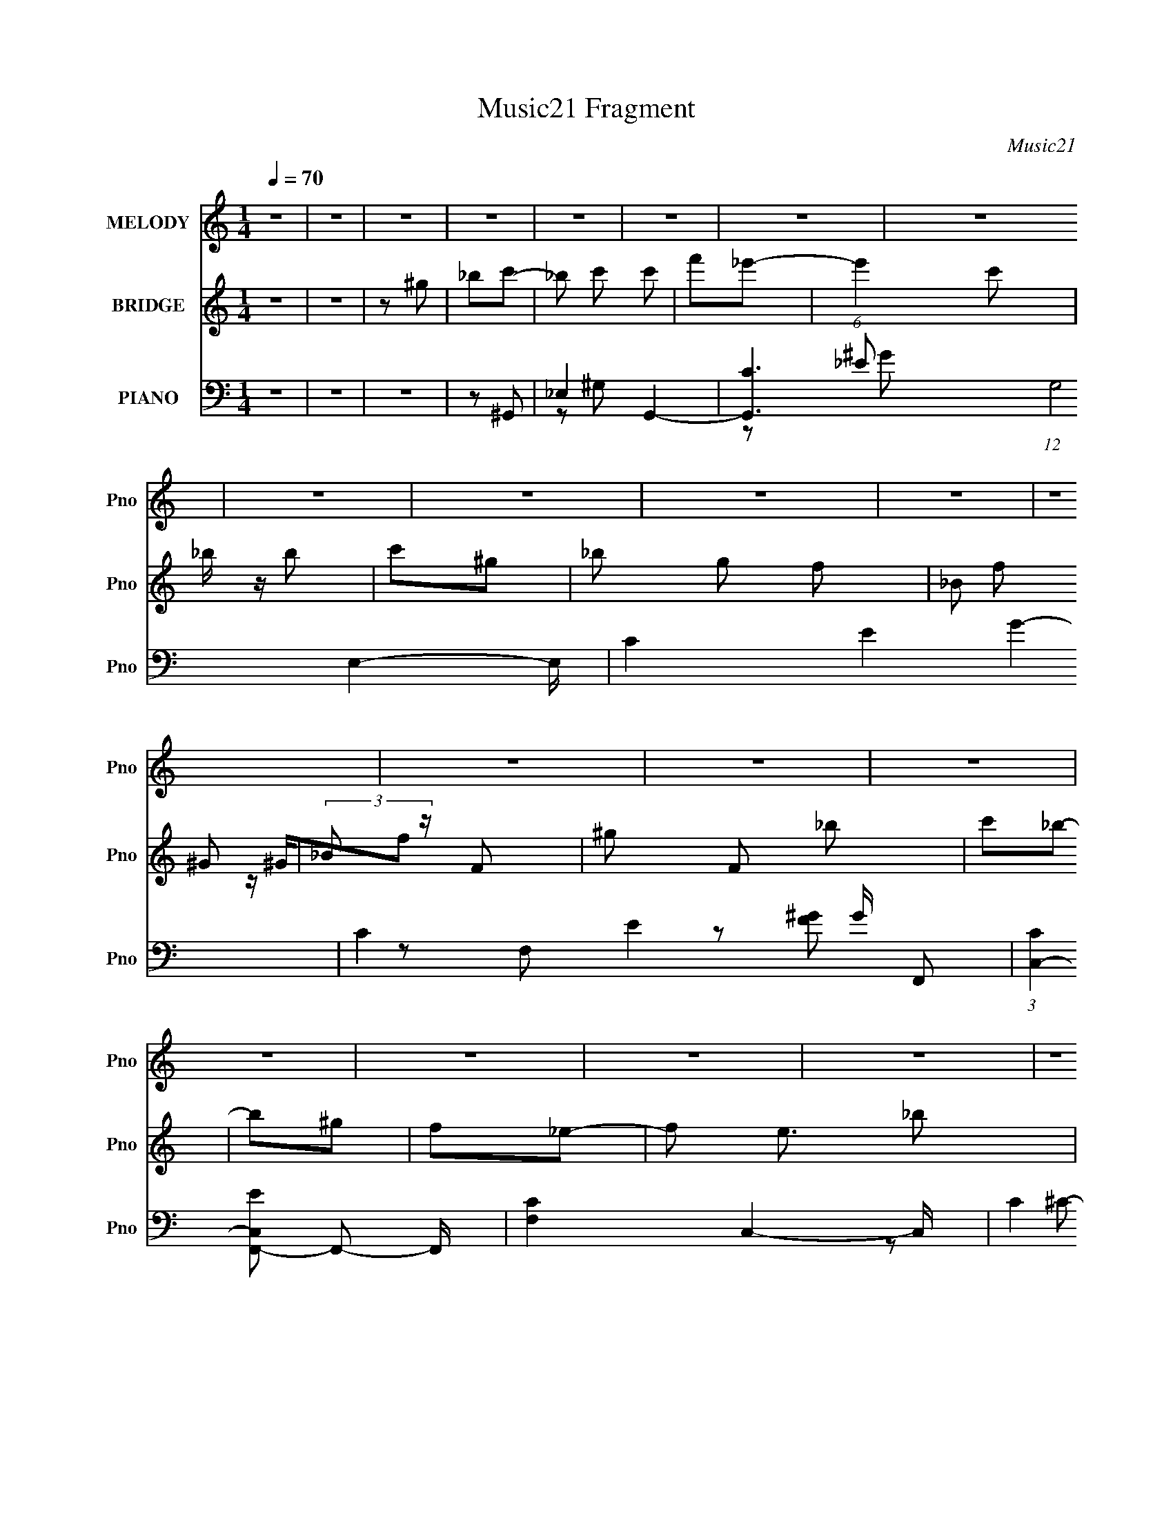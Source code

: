 X:1
T:Music21 Fragment
C:Music21
%%score 1 ( 2 3 ) ( 4 5 6 7 )
L:1/16
Q:1/4=70
M:1/4
I:linebreak $
K:none
V:1 treble nm="MELODY" snm="Pno"
V:2 treble nm="BRIDGE" snm="Pno"
L:1/8
V:3 treble 
L:1/4
V:4 bass nm="PIANO" snm="Pno"
L:1/8
V:5 bass 
V:6 bass 
L:1/8
V:7 bass 
V:1
 z4 | z4 | z4 | z4 | z4 | z4 | z4 | z4 | z4 | z4 | z4 | z4 | z4 | z4 | z4 | z4 | z4 | z4 | z4 | %19
 z4 | z4 | z4 | z4 | z4 | z4 | z4 | z4 | z4 | z4 | z4 | z4 | z4 | z4 | z4 | z4 | z2 C2 | _EE2 z | %37
 F2_E2- | E3 z | z2 _B,2 | C3 z | _B,2^G,2- | G,4 | z2 ^G,2 | _B,2C2 | ^G2=G2- | F4 G | GF_E2- | %48
 E4- | E3 z | z4 | z2 F2 | ^G4 | _B2^G2- | G2 z2 | z2 _E2 | F4 | _E2C2- | C3 z | z2 _B, z | %60
 C z _E z | C2C2 | _B,4 | ^G,2_B,2- | B,4- | B,4- | B, z3 | z2 C2 | _E3 z | F2_E2- | E3 z | %71
 z2 _B,2 | C3 z | _B,2^G,2- | G,4 | z2 ^G,2 | _B,2C2 | ^G2=G2- | F4 G | C2_E2- | E4- | E4 | z4 | %83
 z2 F2 | ^G4 | _B2^G2- | G2 z2 | z2 _E2 | F4 | _E2C2- | C3 z | z2 _B, z | C z _E z | F z C2 | %94
 _B,3 z | C2^G,2- | G,4- | G,4 | z2 _B2 | c_B^G2- | G3 z | _B z c z | G2F z | C2_E2- | E4 | z4 | %106
 z2 ^G2 | G2F2- | F z F2 | _E2F2 | C2_E2- | C2 E _B,2- | B,4- | B, z3 | z2 C2 | _B,2^G,2- | G, z3 | %117
 _B, z C z | ^G z =G2 | _E2F2- | F4- | F2 z2 | z2 _B2 | ^G z _B2- | B z _B z | ^G z C2 | C z G z | %127
 F2_E2- | E4- | E z3 | z2 _B2 | c_B^G2- | G3 z | _B z c z | G2F2 | _E2F2- | F3 z | z4 | z2 F2 | %139
 ^G2_B2 | z2 _B z | c z _B z | G z C2 | F2_E2- | E2 z2 | z4 | z2 ^G, z | _B, z C2- | C3 z | %149
 _E z E2 | ^G z =G z | _E z F2- | F4- | F z3 | z2 F z | ^G z _B z | _B z3 | G z F2- | F z _E z | %159
 F2^G2- | G4- | G4 | z4 | z4 | z4 | z4 | z4 | z4 | z4 | z4 | z4 | z4 | z4 | z4 | z4 | z4 | z4 | %177
 z4 | z4 | z4 | z4 | z4 | z4 | z4 | z4 | z4 | z4 | z4 | z4 | z4 | z4 | z4 | z4 | z4 | z4 | z2 C2 | %196
 _E3 z | F2_E2- | E3 z | z2 _B,2 | C3 z | _B,2^G,2- | G,4 | z2 ^G,2 | _B,2C2 | ^G2=G2- | F4 G | %207
 C2_E2- | E4- | E4 | z4 | z2 F2 | ^G4 | _B2^G2- | G2 z2 | z2 _E2 | F4 | _E2C2- | C3 z | z2 _B, z | %220
 C z _E z | F z C2 | _B,3 z | C2^G,2- | G,4- | G,4 | z2 _B2 | c_B^G2- | G3 z | _B z c z | G2F z | %231
 C2_E2- | E4 | z4 | z2 ^G2 | G2F2- | F z F2 | _E2F2 | C2_E2- | C2 E _B,2- | B,4- | B, z3 | z2 C2 | %243
 _B,2^G,2- | G, z3 | _B, z C z | ^G z =G2 | _E2F2- | F4- | F2 z2 | z2 _B2 | ^G z _B2- | B z _B z | %253
 ^G z C2 | C z G z | F2_E2- | E4- | E z3 | z2 _B2 | c_B^G2- | G3 z | _B z c z | G2F2 | _E2F2- | %264
 F3 z | z4 | z2 F2 | ^G2_B2 | z2 _B z | c z _B z | G z C2 | F2_E2- | E2 z2 | z4 | z2 ^G, z | %275
 _B, z C2- | C3 z | _E z E2 | ^G z =G z | _E z F2- | F4- | F z3 | z2 F z | ^G z _B z | _B z3 | %285
 G z F2- | F z _E z | F2^G2- | G4- | G4 | z2 _B2 | c_B^G2- | G3 z | _B z c z | G2F z | C2_E2- | %296
 E4 | z4 | z2 ^G2 | G2F2- | F z F2 | _E2F2 | C2_E2- | C2 E _B,2- | B,4- | B, z3 | z2 C2 | %307
 _B,2^G,2- | G, z3 | _B, z C z | ^G z =G2 | _E2F2- | F4- | F2 z2 | z2 _B2 | ^G z _B2- | B z _B z | %317
 ^G z C2 | C z G z | F2_E2- | E4- | E z3 | z2 _B2 | c_B^G2- | G3 z | _B z c z | G2F2 | _E2F2- | %328
 F3 z | z4 | z2 F2 | ^G2_B2 | z2 _B z | c z _B z | G z C2 | F2_E2- | E2 z2 | z4 | z2 ^G, z | %339
 _B, z C2- | C3 z | _E z E2 | ^G z =G z | _E z F2- | F4- | F z3 | z2 F z | ^G z _B z | _B z3 | %349
 G z F2- | F z _E z | F2^G2- | G4- | G4 | z2 F2 | ^G2_B2 | _B2 z2 | G2F2- | F2 z _E- | E2F2- | %360
 F4- | F z (3:2:1F2 ^G- | G4- | G4- | G4- | (3:2:2G/ z z3 |] %366
V:2
 z2 | z2 | z ^g | _bc'- | _b c' c' | f'_e'- | (6:5:1e'2 c' | _b/ z/ b | c'^g- | _b g f- | _B f ^G | %11
 (3:2:2_B z/ F- | ^g F _b | c'_b- | b^g | f_e- | f e3/2 _b | c'_e'- | G e' ^G | _Bc | _Bc | _ef- | %22
 f z | z _e- | ec | _Bc- | c3/2 z/ | z F | ^G_B | c_B- | B z | ^G_e- | e2- | F (6:5:1e2 G- | G2- | %35
 G/ z3/2 | z2 | z2 | z2 | z2 | z2 | z2 | z2 | z2 | z2 | z2 | z2 | z2 | z2 | (3:2:2_e z/ _b- | %50
 b3/2 _e | _B3/2 z/ | z2 | z2 | z2 | z2 | z2 | z2 | z2 | z2 | z2 | z2 | z2 | z _B, | _E^G | c_B- | %66
 (3:2:2B/ z/4 [c_B]/^G | F^G- | G2 | z2 | z2 | z2 | z2 | z2 | z2 | z2 | z2 | z2 | z2 | z2 | ^G=G | %81
 F (3:2:2z/ [G^G] | (3:2:2E/4 z/ (3_e z/4 ^G | G/_E/F- | F3/2 z/ | z2 | z2 | z2 | z2 | z2 | z2 | %91
 z2 | z2 | z2 | z2 | z2 | C/ z/ C | (3^GFC | [^C_E]/ z/ (3:2:2F z/ | z/ _B/^G- | G3/2 z/ | z2 | %102
 z2 | z2 | _B/ z/ G- | G/F/G- | G z | z2 | z2 | z2 | z2 | z2 | z2 | z2 | z2 | z2 | z2 | z2 | z2 | %119
 z2 | z/ ^G,/G,/ z/ | [F_E]/ z/ F- | F z | z2 | z2 | z2 | z2 | z2 | F/ z/ G/ z/ | %129
 (3:2:2[G^G] _B2- | (3:2:2B z2 | z2 | z2 | z2 | z2 | z2 | z/ G/^G | GF- | F3/2 z/ | z2 | z2 | z2 | %142
 z2 | z2 | _B^G/ z/ | ^c/(3:2:2=c z | e z | z2 | z2 | z2 | z2 | z2 | z2 | z2 | z2 | z2 | z2 | z2 | %158
 z2 | z2 | z2 | ^C z | (3:2:2C2 z | F/G/^G- | G/ (3:2:1G/ ^G3/2 | G/^G z/ | F z | (3:2:2[F^G] =G2 | %168
 ^G/=G z/ | (3:2:2[_EF] C2- | (12:7:2C2 _B, (3:2:1z | [_B,^C]/ z/ C- | C^C/_E/ | z/ ^C/F- | F z | %175
 F/^G/=G | ^G_B/ z/ | c/ z/ _B- | B z | z f | ^g_b | _b/ z/ f- | f/ z3/2 | z _B | c_e | _Bc- | %186
 c z | z _B | ^GF | c_B- | B z | c^c- | c z | _e2- | e2- | e/ z3/2 | z2 | z2 | z2 | z2 | z2 | z2 | %202
 z2 | z2 | z2 | z2 | z2 | z2 | ^G=G | F (3:2:2z/ [G^G] | (3:2:2E/4 z/ (3_e z/4 ^G | G/_E/F- | %212
 F3/2 z/ | z2 | z2 | z2 | z2 | z2 | z2 | z2 | z2 | z2 | z2 | z2 | C/ z/ C | (3^GFC | %226
 [^C_E]/ z/ (3:2:2F z/ | z/ _B/^G- | G3/2 z/ | z2 | z2 | z2 | _B/ z/ G- | G/F/G- | G z | z2 | z2 | %237
 z2 | z2 | z2 | z2 | z2 | z2 | z2 | z2 | z2 | z2 | z2 | z/ ^G,/G,/ z/ | [F_E]/ z/ F- | F z | z2 | %252
 z2 | z2 | z2 | z2 | F/ z/ G/ z/ | (3:2:2[G^G] _B2- | (3:2:2B z2 | z2 | z2 | z2 | z2 | z2 | %264
 z/ G/^G | GF- | F3/2 z/ | z2 | z2 | z2 | z2 | z2 | _B^G/ z/ | ^c/(3:2:2=c z | e z | z2 | z2 | z2 | %278
 z2 | z2 | ^G/ z/ G | GF- | F/ z3/2 | z2 | z2 | z2 | z2 | z2 | z2 | z2 | z2 | z2 | z2 | z2 | z2 | %295
 z2 | _B/ z/ G- | G/F/G- | G z | z2 | z2 | z2 | z2 | z2 | z2 | z2 | z2 | z2 | z2 | z2 | z2 | z2 | %312
 z/ ^G,/G,/ z/ | [F_E]/ z/ F- | F z | z2 | z2 | z2 | z2 | z2 | F/ z/ G/ z/ | (3:2:2[G^G] _B2- | %322
 (3:2:2B z2 | z2 | z2 | z2 | z2 | z2 | z/ G/^G | GF- | F3/2 z/ | z2 | z2 | z2 | z2 | z2 | %336
 _B^G/ z/ | ^c/(3:2:2=c z | e z | z2 | z2 | z2 | z2 | z2 | z2 | z2 | z2 | z2 | z2 | z2 | z2 | z2 | %352
 C2 | ^C=C- | C2 | z2 | z2 | z2 | z2 | z2 | z F | G z | c/ (3:2:2G z/ c/ z/ | (3:2:2_B B2- | %364
 (3B z _B- | (6:5:2B _E2- | E2- ^G/- | (3:2:1E/4 [GG]/ (3:2:2G3/4 z | G2- | G2- | G3/2 z/ |] %371
V:3
 x | x | x | x | x3/2 | x | x4/3 | x | x | x3/2 | x3/2 | z/4 ^G/4f/ | x3/2 | x | x | x | x7/4 | x | %18
 x3/2 | x | x | x | x | x | x | x | x | x | x | x | x | x | x | x11/6 | x | x | x | x | x | x | x | %41
 x | x | x | x | x | x | x | x | z/4 (3:2:2f/ z/ | x5/4 | x | x | x | x | x | x | x | x | x | x | %61
 x | x | x | x | z3/4 _B/4 | x | x | x | x | x | x | x | x | x | x | x | x | x | x | x | %81
 (3:2:2z/ _E- | x | x | x | x | x | x | x | x | x | x | x | x | x | x | x | x | (3:2:2z [G^G]/ | %99
 x | x | x | x | x | x | x | x | x | x | x | x | x | x | x | x | x | x | x | x | x | x | x | x | %123
 x | x | x | x | x | x | x | x | x | x | x | x | x | x | x | x | x | x | x | x | x | x | z/ _e/- | %146
 x | x | x | x | x | x | x | x | x | x | x | x | x | x | x | (3:2:2z/ C- | x | x | x7/6 | %165
 (3:2:2z G/ | x | x | x | x | x5/4 | x | x | x | x | x | x | z/ _e/4 z/4 | x | x | x | c'/ z/ | x | %183
 x | x | x | x | x | x | x | x | x | x | x | x | x | x | x | x | x | x | x | x | x | x | x | x | %207
 x | x | (3:2:2z/ _E- | x | x | x | x | x | x | x | x | x | x | x | x | x | x | x | x | %226
 (3:2:2z [G^G]/ | x | x | x | x | x | x | x | x | x | x | x | x | x | x | x | x | x | x | x | x | %247
 x | x | x | x | x | x | x | x | x | x | x | x | x | x | x | x | x | x | x | x | x | x | x | x | %271
 x | x | z/ _e/- | x | x | x | x | x | x | x | x | x | x | x | x | x | x | x | x | x | x | x | x | %294
 x | x | x | x | x | x | x | x | x | x | x | x | x | x | x | x | x | x | x | x | x | x | x | x | %318
 x | x | x | x | x | x | x | x | x | x | x | x | x | x | x | x | x | x | x | z/ _e/- | x | x | x | %341
 x | x | x | x | x | x | x | x | x | x | x | x | x | x | x | x | x | x | x | x | (3:2:2z/ ^G- | %362
 x5/4 | (3:2:2^G/ z | x | x13/12 | x5/4 | z/ ^G/- | x | x | x |] %371
V:4
 z2 | z2 | z2 | z ^G,,- | _E,2- G,,2- | [G,,C-]3 (12:7:1G,4 E,2- E,/ | C2- E2- G2- | %7
 C2- E2- G/ F,,- | (3:2:1[CC,-]2 [C,-EF,,-]2/3 F,,23/6- F,,/ | [F,C-]2 C,2- C,/ | C2 [FG]2 | %11
 z ^C,,- | ^C,2- C,,2- | F (3:2:1C, C,,/ C2- [F^G]- | C2- [FG]2- | C [FG] _E,,- | [E,,_B,,-]6 | %17
 [B,,G,-]4 (12:11:1E,4 | G,2- [B,E]2- | (3:2:1G, [B,E]/ (3:2:2z/ ^C,,- (3:2:1C,,/- | %20
 [C,,^G,,]4- C,, | [G,,F,]3 C,2- C,/ | [G,C]2- F,- | [G,C] F, C,,- | (12:7:1[C,,G,,-]4 | %25
 G, G,,/ C, F,,- | [F,,C,]3/2 x/ | F, [G,C] _B,,- | [B,,-_B,]4 B,,3/2 | [C-_B,]4 C | F2- _B,- | %31
 F B, _E,,- | [E,,_B,,]4- E,, | [B,,G,-]3 E,7/2 | G,2- [B,E]2- | (3:2:1G, [B,E] ^G,,- | %36
 [G,,_E,]4- G,, | [E,C]3 G,2 | ^G, E G2- C- | G C3/2 F,,- | [F,,C,]4- F,, | (6:5:2[C,^G,]4 F,2 | %42
 F,/ C3/2 F2- ^G,- | C F G,3/2 ^C,,- | [C,,^G,,]4- C,, | [G,,F,]3 C,3/2 | [G,^C,] [^C,C]/ C5/2 | %47
 ^G, F, _E,,- | [E,,_B,,]4- E,,3/2 | [B,,G,]7/2 E,3/2 | [B,_E,] (3:2:1[_E,E]/ E8/3 | _B, G, ^C,,- | %52
 (24:17:1[C,,^G,,-]8 | [G,,F,-]7/2 (6:5:1C,2 | (3:2:1[F,^C,]2 [G,C] | F, [G,C] C,,- | [C,,G,,]2 | %57
 G, C, F,,- | [F,,C,] (3:2:2C,/ z | F, [G,C] _B,,- | [B,,F,]4- B,, | [F,^C-]3 (6:5:1B,2 | %62
 _B, (3:2:1C2 F2- _B- | [F^C] (3:2:1[^CB]/ B2/3 | [E,,_B,,-]6 | [B,,G,]4 E,3/2 | %66
 [B,_E,-]3/2 [_E,-E]/ E5/2 | _B, (3:2:1E, G, ^G,,- | [G,,_E,]4- G,,3/2 | (6:5:1[E,C]4 G,3/2 | %70
 ^G, E G2- C- | _E G C2- F,,- | (6:5:1[CC,-]2 [C,F,,]/3- F,,11/3- F,, | [C,C]3 F,3/2 | F, F G2- C | %75
 [GF]^C,,- | [C,,^G,,]4- C,, | [G,,^C,]3 F, | [G,^C,]3/2 C3 | ^G, F, _E,,- | (24:17:1[E,,_B,,-]8 | %81
 [B,,G,]7/2 E,3/2 | [B,_E,] [EG,]3 | _B,^C,,- | [C,,-^C,]4 G,,4- C,,3/2 G,, | %85
 (24:19:1[F,^C,]4 G,/ | ^C, G,/ C2- ^G,- | F, C G, C,,- | (12:7:1[C,,G,,-]4 | G, G,,/ C, F,,- | %90
 [F,,C,]3/2 z/ | F, [G,C] _B,,- | [B,,F,]2 | ^C_E,,- | _E,2 E,,3/2 | G,/ [B,E] ^G,,- | [G,,_E,-]3 | %97
 (3:2:1[E,_E^G] [_E^GG,]/3 [G,^C,,^C,]2/3[^C,,^C,]/3 | z [_E,,_E,] | [EGB] ^G,,- | %100
 [G,,^G,^G-]3 (24:17:1E,4 | [G_E]3/2 [G,_E,-] | [E,^G,^G-]>[^G-G,,] (6:5:1G,,7/5 | [G_E]C,,- | %104
 [G,,C,_E-]3 C,,2- C,,/ | [EC] [C,C,,-] | (6:5:1[C,,C,_E]2[_EG,,]/3 G,,7/6 | %107
 [GC]/ (3:2:2C/4 z/ ^C,,- | [C,,^C,^G,-]3 G,,3 | (3:2:1[G,F,]/ (3:2:1[F,C,]3/2 [C,^G,,-]/ ^G,,/6- | %110
 [G,,^C,^C-]>[^C-C,,] (6:5:1C,,7/5 | [C^G,]_E,,- | (24:17:1[B,,_E,_B,]4 E,,2- E,,/ | %113
 [E,G,] [E_E,,-] | (6:5:1[E,,_E,G]2[GB,,]/3 B,,5/3 | [B_E] ^C,,- | %116
 (24:17:1[G,,^C,^G,]4 C,,2- C,,/ | [C,F,] [C^C,,-]3/2 | (6:5:1[C,,^C,^C-]2[^C-G,,]/3 G,,7/6 | %119
 [C^G,] F,,- | [C,F,F-]3 F,,2- F,,/ | (12:7:1[F^G,C,-]4 | [C,F,]3/2 (6:5:1[F,,F,]2 | [F^G,] _B,,- | %124
 [F,_B,F-]3 B,,2- B,,/ | (3:2:1[F^C]/ [^CB,]5/3 | (6:5:1[B,,_B,F]2[FF,]/3 F,7/6 | [B^C] _E,,- | %128
 [B,,_E,_B,_E]3 E,,2- E,,/ | [E,G,] (3:2:2G,/ z/4 _B,,/- | [B,,_E,_B,]>[_B,B,E] (6:5:1E,,2 | %131
 [EG,] ^G,,- | [E,^G,_E]3 G,,2- G,,/ | [G,C] [CG-] G- G/ | [E^G,]/ [^G,G,,]/ [G,,^G-]3/2 E,3/2 | %135
 [G_E]/ (3:2:2_E/4 z/ F,,- | [F,,F,F,]3 C,3 | [GF] F/C,/- | [C,F,]3/2 (6:5:1[F,,F,]2 | %139
 [GF]/ F/_B,,- | [F,_B,F-]3 B,,2- B,,/ | (3:2:1[F^C]/ [^CB,]5/3 | %142
 [FB_B,]/ [_B,B,,]/ [B,,_B-] F,3/2 | [BF] (3:2:1[C_E,,-]/4 _E,,5/6- | [B,,_E,_E-]3 E,,2- E,,/ | %145
 [E_B,] (3:2:1[_B,E,]/ [E,_B,,-]7/6 | [B,,_E,_E-]>[_E-E,,] (6:5:1E,,7/5 | [E_B,] C,,- | %148
 [G,,C,_E-]3 C,,2- C,,/ | [EC] (3:2:2C/ z/4 G,,/- | [G,,C,_E-]2 (6:5:1C,,2 | %151
 [EC] (6:5:1[C,F,,-]F,,/6- | [F,,F,^G-]3 C,3 | (12:7:1[GF-]4 | %154
 [FF,]/ [F,F,,]/ [F,,F-^G-]3/2 (24:13:1C,4 | (3:2:1[FGC]/ (3:2:1[CF,]/ F,/6 x/6 _B,,- | %156
 [B,,^C_B-]>[_B-B,] B,/ | [BF] (3:2:1[C_E,,-]/4_E,,5/6- | E,,2- [_B,,_E,G,_B,_E]- | %159
 E,, [B,,E,G,B,E] z | z2 | z2 | z2 | z ^C,,- | ^G,,2- C,,2- | [G,,F,-]3 C,,3 (6:5:1C,2 | %166
 F, C2- ^G,- | F, C G, C,,- | [C,,G,,]4- C,,/ | (3:2:1[G,,G,]4 C,3/2 | C, C3/2 E2- G,- | %171
 C E (3:2:1G,/ _B,,- | [B,,F,]4- B,, | [F,^C]3 B,3/2 | _B, F B2- ^C- | F B C _E,,- | %176
 (24:17:1[E,,_B,,-]8 | [B,,G,]7/2 E,3/2 | [B,_E,]/ [_E,E]/ [E_B,]5/2 | G,^C,,- | %180
 [C,,^C,^C-]3 G,,3 | (12:7:1[C^G,-]4 C,3/2 | [G,^C,]/ [^C,C,,]/ [C,,^C-]3/2 G,,3/2 | [C^G,]C,,- | %184
 [C,,C,_E-]2 G,,2 | [EC]/ [CC,]/ (6:5:1[C,F,,-]2/5F,,2/3- | (6:5:1[F,,F,^G-]2[^G-C,]/3 C,7/6 | %187
 [GF]_B,,- | [F,_B,B,-]3 B,,2- B,,/ | [B,^C]3/2 [^CB]/ (12:7:1B22/7 | %190
 [F_B,]/ (3:2:1[_B,B,,]/4 [B,,F]5/6 [FF,]/ (6:5:1F,2/5 | [BC,C]^C,,- | ^C,3/2 (6:5:2C,,2 z/ | %193
 [_E,,_E,G,_B,]2- | [E,,E,G,B,]2- | [E,,E,G,B,]^G,,- | _E,2- G,,2- | (6:5:1[E,C]4 G,,7/2 G,3/2 | %198
 ^G, E G2- C- | _E G C2- F,,- | (6:5:1[CC,-]2 [C,F,,]/3- F,,11/3- F,, | [C,C]3 F,3/2 | F, F G2- C | %203
 [GF]^C,,- | [C,,^G,,]4- C,, | [G,,^C,]3 F, | [G,^C,]3/2 C3 | ^G, F, _E,,- | (24:17:1[E,,_B,,-]8 | %209
 [B,,G,]7/2 E,3/2 | [B,_E,] [EG,]3 | _B,^C,,- | [C,,-^C,]4 G,,4- C,,3/2 G,, | %213
 (24:19:1[F,^C,]4 G,/ | ^C, G,/ C2- ^G,- | F, C G, C,,- | (12:7:1[C,,G,,-]4 | G, G,,/ C, F,,- | %218
 [F,,C,]3/2 z/ | F, [G,C] _B,,- | [B,,F,]2 | ^C_E,,- | _E,2 E,,3/2 | G,/ [B,E] ^G,,- | [G,,_E,-]3 | %225
 (3:2:1[E,_E^G] [_E^GG,]/3 [G,^C,,^C,]2/3[^C,,^C,]/3 | z [_E,,_E,] | [EGB] ^G,,- | %228
 [G,,^G,^G-]3 (24:17:1E,4 | [G_E]3/2 [G,_E,-] | [E,^G,^G-]>[^G-G,,] (6:5:1G,,7/5 | [G_E]C,,- | %232
 [G,,C,_E-]3 C,,2- C,,/ | [EC] [C,C,,-] | (6:5:1[C,,C,_E]2[_EG,,]/3 G,,7/6 | %235
 [GC]/ (3:2:2C/4 z/ ^C,,- | [C,,^C,^G,-]3 G,,3 | (3:2:1[G,F,]/ (3:2:1[F,C,]3/2 [C,^G,,-]/ ^G,,/6- | %238
 [G,,^C,^C-]>[^C-C,,] (6:5:1C,,7/5 | [C^G,]_E,,- | (24:17:1[B,,_E,_B,]4 E,,2- E,,/ | %241
 [E,G,] [E_E,,-] | (6:5:1[E,,_E,G]2[GB,,]/3 B,,5/3 | [B_E] ^C,,- | %244
 (24:17:1[G,,^C,^G,]4 C,,2- C,,/ | [C,F,] [C^C,,-]3/2 | (6:5:1[C,,^C,^C-]2[^C-G,,]/3 G,,7/6 | %247
 [C^G,] F,,- | [C,F,F-]3 F,,2- F,,/ | (12:7:1[F^G,C,-]4 | [C,F,]3/2 (6:5:1[F,,F,]2 | [F^G,] _B,,- | %252
 [F,_B,F-]3 B,,2- B,,/ | (3:2:1[F^C]/ [^CB,]5/3 | (6:5:1[B,,_B,F]2[FF,]/3 F,7/6 | [B^C] _E,,- | %256
 [B,,_E,_B,_E]3 E,,2- E,,/ | [E,G,] (3:2:2G,/ z/4 _B,,/- | [B,,_E,_B,]>[_B,B,E] (6:5:1E,,2 | %259
 [EG,] ^G,,- | [E,^G,_E]3 G,,2- G,,/ | [G,C] [CG-] G- G/ | [E^G,]/ [^G,G,,]/ [G,,^G-]3/2 E,3/2 | %263
 [G_E]/ (3:2:2_E/4 z/ F,,- | [F,,F,F,]3 C,3 | [GF] F/C,/- | [C,F,]3/2 (6:5:1[F,,F,]2 | %267
 [GF]/ F/_B,,- | [F,_B,F-]3 B,,2- B,,/ | (3:2:1[F^C]/ [^CB,]5/3 | %270
 [FB_B,]/ [_B,B,,]/ [B,,_B-] F,3/2 | [BF] (3:2:1[C_E,,-]/4 _E,,5/6- | [B,,_E,_E-]3 E,,2- E,,/ | %273
 [E_B,] (3:2:1[_B,E,]/ [E,_B,,-]7/6 | [B,,_E,_E-]>[_E-E,,] (6:5:1E,,7/5 | [E_B,] C,,- | %276
 [G,,C,_E-]3 C,,2- C,,/ | [EC] (3:2:2C/ z/4 G,,/- | [G,,C,_E-]2 (6:5:1C,,2 | %279
 [EC] (6:5:1[C,F,,-]F,,/6- | [F,,F,^G-]3 C,3 | (12:7:1[GF-]4 | %282
 [FF,]/ [F,F,,]/ [F,,F-^G-]3/2 (24:13:1C,4 | (3:2:1[FGC]/ (3:2:1[CF,]/ F,/6 x/6 _B,,- | %284
 [B,,^C_B-]>[_B-B,] B,/ | [BF] (3:2:1[C_E,,-]/4_E,,5/6- | E,,2- [_B,,_E,G,_B,_E]- | %287
 E,, [B,,E,G,B,E] [^G,,_E,^G,C_E^G]- | [G,,E,G,CEG]2- | [G,,E,G,CEG]2- | [G,,E,G,CEG]2- | %291
 [G,,E,G,CEG]/ z/ ^G,,- | [G,,_E,]4- G,, | [E,C]3 G,3/2 | ^G, E3/2 G2- C- | [G_E]3/2 C3/2 | %296
 [C,,G,,]4- C,, | [G,,G,-]3 C,3/2 | C, G,/ C/ E2- G,- | C E G, ^C,,- | [C,,^G,,]4- C,, | %301
 (6:5:1[G,,^CF-]4 C,3/2 | [F^C,] (3:2:1[^C,G]/ G19/6 | [CF]3/2 x/ | [E,,_B,,]4- E,, | %305
 [E,G,]3/2 [B,,-_E,]2 B,,/ | B, E2- G,- | E G, ^C,,- | [C,,^G,,]4- C,,3/2 | (6:5:1[G,,^C]4 C,3/2 | %310
 [FG^C,]3/2 z/ | [C^G] (3:2:2^G/ z | [F,,C,]4- F,,/ | (3:2:1[C,C]4 F,3/2 | F, F G2- C- | %315
 F G C _B,,- | [B,,F,]4- B,, | [F,^C]3 B,3/2 | _B,/ F B2- ^C- | [BF] [C_E,,-E,,-] | %320
 (3:2:1[E,,E,,_E,]/ [_E,B,,]2/3 [B,,_B,_E]7/3 | [E,G,] (3:2:2G,/ z/4 _B,,/- | %322
 [B,,_E,_B,]>[_B,B,E] (6:5:1E,,2 | [EG,] ^G,,- | [E,^G,_E]3 G,,2- G,,/ | [G,C] [CG-] G- G/ | %326
 [E^G,]/ [^G,G,,]/ [G,,^G-]3/2 E,3/2 | [G_E]/ (3:2:2_E/4 z/ F,,- | [F,,F,F,]3 C,3 | [GF] F/C,/- | %330
 [C,F,]3/2 (6:5:1[F,,F,]2 | [GF]/ F/_B,,- | [F,_B,F-]3 B,,2- B,,/ | (3:2:1[F^C]/ [^CB,]5/3 | %334
 [FB_B,]/ [_B,B,,]/ [B,,_B-] F,3/2 | [BF] (3:2:1[C_E,,-]/4 _E,,5/6- | [B,,_E,_E-]3 E,,2- E,,/ | %337
 [E_B,] (3:2:1[_B,E,]/ [E,_B,,-]7/6 | [B,,_E,_E-]>[_E-E,,] (6:5:1E,,7/5 | [E_B,] C,,- | %340
 [G,,C,_E-]3 C,,2- C,,/ | [EC] (3:2:2C/ z/4 G,,/- | [G,,C,_E-]2 (6:5:1C,,2 | %343
 [EC] (6:5:1[C,F,,-]F,,/6- | [F,,F,^G-]3 C,3 | (12:7:1[GF-]4 | %346
 [FF,]/ [F,F,,]/ [F,,F-^G-]3/2 (24:13:1C,4 | (3:2:1[FGC]/ (3:2:1[CF,]/ F,/6 x/6 _B,,- | %348
 [B,,^C_B-]>[_B-B,] B,/ | [BF] (3:2:1[C_E,,-]/4_E,,5/6- | E,,2- [_B,,_E,G,_B,_E]- | %351
 E,, [B,,E,G,B,E] ^G,,- | [G,,-^G,C-]2 G,,/ | (3:2:1[C^G-]/ [^G-G,]5/3 | G2- E2- [G,,G,C]2- | %355
 G [EF-_B,,-^c-_B-] [G,,G,C] | [FB,,cB]2 [B,B]2 | z _E,,- | E,,2- [EGB]2- E,2- | %359
 (6:5:1E,,2 [EGB]2- E,2- | [EGB]3/2 (3:2:1E,/4 z/ | (3z ^C z | %362
 (6:5:1[C,,F^C,-]2 [^C,-G]/3 (12:7:1G24/7 | C, _E,,- | %364
 (6:5:1[E_E,-]2 [_E,-G]/3 G19/6 B E,,2- E,,/ | E, B3/2 (3:2:2_E z/ | (3:2:2z2 [^G,,^G,_E,]- | %367
 [C_E^G]2- [G,,G,E,]2- | [CEG] [G,,G,E,]2- | (3:2:1^G2 [G,,G,E,]2- (3:2:1_e | %370
 (12:11:1[G,,G,E,^g-]8 | [g_e'-]15/2 (12:11:1c'8 | e'2- g'2- | (6:5:2[e'^g'-]4 g'4 | %374
 g'3/2 [c''e'']2- | (3:2:2[c''e''] z2 |] %376
V:5
 x4 | x4 | x4 | x4 | z2 ^G,2- x4 | z2 _E2- x35/3 | x12 | x11 | z2 F,2- x26/3 | z2 [F^G]2- x5 | x8 | %11
 x4 | z2 ^C2- x4 | x31/3 | x8 | x6 | z2 _E,2- x8 | z2 [_B,_E]2- x34/3 | x8 | x5 | z2 ^C,2- x6 | %21
 z2 [^G,^C]2- x7 | x6 | x6 | z2 C,2- x2/3 | x7 | z2 [^G,C]2- | x6 | z2 ^C2- x7 | z2 F2- x6 | x6 | %31
 x6 | z2 _E,2- x6 | z2 [_B,_E]2- x9 | x8 | x16/3 | z2 ^G,2- x6 | z2 _E2- x6 | x10 | x7 | %40
 z2 F,2- x6 | z2 C2- x6 | x10 | x9 | z2 ^C,2- x6 | z2 ^G,2- x5 | z2 F,2- x4 | x6 | z2 _E,2- x7 | %49
 z2 _B,2- x6 | z2 G,2- x4 | x6 | z2 ^C,2- x22/3 | z2 [^G,^C]2- x19/3 | z2 [^G,^C]2- x2/3 | x6 | %56
 z2 C,2- | x6 | z2 [^G,C]2- | x6 | z2 _B,2- x6 | z2 F2- x16/3 | x32/3 | z2 _E,,2- | z2 _E,2- x8 | %65
 z2 _B,2- x7 | z2 G,2- x5 | x22/3 | z2 ^G,2- x7 | z2 _E2- x17/3 | x10 | x10 | z2 F,2- x28/3 | %73
 z2 F2- x5 | x10 | z (3:2:2C2 z2 | z2 F,2- x6 | z2 ^G,2- x4 | z2 F,2- x5 | x6 | z2 _E,2- x22/3 | %81
 z2 _B,2- x6 | z3 _E, x4 | z G, z ^G,,- | z F,3- x17 | z2 ^G,2- x10/3 | x9 | x8 | z2 C,2- x2/3 | %89
 x7 | z2 [^G,C]2- | x6 | z2 _B,2 | x4 | z2 [_B,_E]2- x3 | x5 | z2 ^G,2- x2 | z2 [^CF^G]2 | %98
 z2 [_EG_B]2- | z3 _E,- | z C2^G,- x23/3 | z C2 z x | z C2^G, x7/3 | z C z G,,- | z G,2C,- x7 | %105
 z G, z G,,- | z [_EG]G2- x7/3 | z _E z ^G,,- | z (3:2:2F,2 z ^C,- x8 | z [^G,^C]3 | %110
 z F,2^C, x7/3 | z F, z _B,,- | z (3:2:2G,2 z _E,- x20/3 | z _B, z _B,,- | z [_EG_B]B2- x10/3 | %115
 z G z ^G,,- | z (3:2:2F,2 z ^C,- x20/3 | z (3:2:2^G,2 z ^G,,- x | z (3:2:2F,2 z ^C, x7/3 | %119
 z F, z C,- | z (3:2:2^G,2 z F, x7 | z C3 x2/3 | z (3:2:2^G,2 z2 x7/3 | z C z F,- | %124
 z (3:2:2^C2 z _B,- x7 | z [F_B]3 | z (3:2:2^C2 z _B, x7/3 | z F z _B,,- | z (3:2:2G,2 z _E,- x7 | %129
 z [_B,_E]3- | z (3:2:2G,2 z _E, x10/3 | z _B, z _E,- | z (3:2:2C2 z ^G,- x7 | z _E3- x3 | %134
 z C2^G, x4 | z C3 | z C2 z x8 | z C3 | z (3:2:2C4 z/ x7/3 | z C z F,- | z (3:2:2^C2 z _B,- x7 | %141
 z [F_B]3- | z (3:2:2^C2 z C- x3 | z ^C z _B,,- | z G,2_E,- x7 | z (3:2:2G,2 z2 x | z G,3 x7/3 | %147
 z (3:2:2G,2 z G,,- | z G,2C, x7 | z (3:2:2G,4 z/ | z G,2C,- x10/3 | z G, z C,- | %152
 z (3:2:2C2 z F, x8 | z C3 x2/3 | z (3:2:2C2 z F,- x16/3 | z [F^G] z _B,- | z F2^C- x | z ^C z2 | %158
 x6 | x6 | x4 | x4 | x4 | x4 | z2 ^C,2- x4 | z2 ^C2- x34/3 | x8 | x8 | z2 C,2- x5 | z2 C2- x13/3 | %170
 x11 | x20/3 | z2 _B,2- x6 | z2 F2- x5 | x10 | x8 | z2 _E,2- x22/3 | z2 _B,2- x6 | z3 _E, x3 | %179
 z _B, z ^G,,- | z F,2^C,- x8 | z F,3 x11/3 | z (3:2:2F,4 z/ x4 | z F, z G,,- | z G,2C,- x4 | %185
 z G, z C,- | z (3:2:2C4 z/ x7/3 | z C z F,- | z (3:2:2^C2 z2 x7 | z F3- x11/3 | %190
 z (3:2:2^C2 z2 x2/3 | z2 ^C2 | x7 | x4 | x4 | x4 | z2 ^G,2- x4 | z2 _E2- x38/3 | x10 | x10 | %200
 z2 F,2- x28/3 | z2 F2- x5 | x10 | z (3:2:2C2 z2 | z2 F,2- x6 | z2 ^G,2- x4 | z2 F,2- x5 | x6 | %208
 z2 _E,2- x22/3 | z2 _B,2- x6 | z3 _E, x4 | z G, z ^G,,- | z F,3- x17 | z2 ^G,2- x10/3 | x9 | x8 | %216
 z2 C,2- x2/3 | x7 | z2 [^G,C]2- | x6 | z2 _B,2 | x4 | z2 [_B,_E]2- x3 | x5 | z2 ^G,2- x2 | %225
 z2 [^CF^G]2 | z2 [_EG_B]2- | z3 _E,- | z C2^G,- x23/3 | z C2 z x | z C2^G, x7/3 | z C z G,,- | %232
 z G,2C,- x7 | z G, z G,,- | z [_EG]G2- x7/3 | z _E z ^G,,- | z (3:2:2F,2 z ^C,- x8 | z [^G,^C]3 | %238
 z F,2^C, x7/3 | z F, z _B,,- | z (3:2:2G,2 z _E,- x20/3 | z _B, z _B,,- | z [_EG_B]B2- x10/3 | %243
 z G z ^G,,- | z (3:2:2F,2 z ^C,- x20/3 | z (3:2:2^G,2 z ^G,,- x | z (3:2:2F,2 z ^C, x7/3 | %247
 z F, z C,- | z (3:2:2^G,2 z F, x7 | z C3 x2/3 | z (3:2:2^G,2 z2 x7/3 | z C z F,- | %252
 z (3:2:2^C2 z _B,- x7 | z [F_B]3 | z (3:2:2^C2 z _B, x7/3 | z F z _B,,- | z (3:2:2G,2 z _E,- x7 | %257
 z [_B,_E]3- | z (3:2:2G,2 z _E, x10/3 | z _B, z _E,- | z (3:2:2C2 z ^G,- x7 | z _E3- x3 | %262
 z C2^G, x4 | z C3 | z C2 z x8 | z C3 | z (3:2:2C4 z/ x7/3 | z C z F,- | z (3:2:2^C2 z _B,- x7 | %269
 z [F_B]3- | z (3:2:2^C2 z C- x3 | z ^C z _B,,- | z G,2_E,- x7 | z (3:2:2G,2 z2 x | z G,3 x7/3 | %275
 z (3:2:2G,2 z G,,- | z G,2C, x7 | z (3:2:2G,4 z/ | z G,2C,- x10/3 | z G, z C,- | %280
 z (3:2:2C2 z F, x8 | z C3 x2/3 | z (3:2:2C2 z F,- x16/3 | z [F^G] z _B,- | z F2^C- x | z ^C z2 | %286
 x6 | x6 | x4 | x4 | x4 | x4 | z2 ^G,2- x6 | z2 _E2- x5 | x11 | z2 C,,2- x2 | z2 C,2- x6 | %297
 z2 C2- x5 | x10 | x8 | z2 ^C,2- x6 | z2 ^G2- x17/3 | z2 ^C2- x5 | z2 _E,,2- | z2 _E,2- x6 | %305
 z2 _B,2- x4 | x8 | x6 | z2 ^C,2- x7 | z2 [F^G]2- x17/3 | z2 ^C2- | z2 F,,2- | z2 F,2- x5 | %313
 z2 F2- x13/3 | x10 | x8 | z2 _B,2- x6 | z2 F2- x5 | x9 | z3 _B,,- | z (3:2:2G,2 z _E,- x8/3 | %321
 z [_B,_E]3- | z (3:2:2G,2 z _E, x10/3 | z _B, z _E,- | z (3:2:2C2 z ^G,- x7 | z _E3- x3 | %326
 z C2^G, x4 | z C3 | z C2 z x8 | z C3 | z (3:2:2C4 z/ x7/3 | z C z F,- | z (3:2:2^C2 z _B,- x7 | %333
 z [F_B]3- | z (3:2:2^C2 z C- x3 | z ^C z _B,,- | z G,2_E,- x7 | z (3:2:2G,2 z2 x | z G,3 x7/3 | %339
 z (3:2:2G,2 z G,,- | z G,2C, x7 | z (3:2:2G,4 z/ | z G,2C,- x10/3 | z G, z C,- | %344
 z (3:2:2C2 z F, x8 | z C3 x2/3 | z (3:2:2C2 z F,- x16/3 | z [F^G] z _B,- | z F2^C- x | z ^C z2 | %350
 x6 | x6 | z3 ^G,- x | z _E3- | x12 | z2 [_B,_B]2- x2 | x8 | z2 [_EG_B]2- | x12 | x34/3 | x13/3 | %361
 (3:2:2z2 [^C,,F]4- | z2 ^C2 x4 | z2 _E2- | z2 _B2- x40/3 | x7 | x4 | x8 | x6 | (3z2 c2 z2 x4 | %370
 (3:2:2z2 c'4- x32/3 | (3:2:2z4 ^g'2- x77/3 | x8 | (3:2:2z2 [c''_e'']4- x28/3 | x7 | x4 |] %376
V:6
 x2 | x2 | x2 | x2 | x4 | z ^G- x35/6 | x6 | x11/2 | x19/3 | x9/2 | x4 | x2 | x4 | x31/6 | x4 | %15
 x3 | x6 | x23/3 | x4 | x5/2 | x5 | x11/2 | x3 | x3 | x7/3 | x7/2 | x2 | x3 | x11/2 | x5 | x3 | %31
 x3 | x5 | x13/2 | x4 | x8/3 | x5 | z ^G- x3 | x5 | x7/2 | x5 | z F- x3 | x5 | x9/2 | x5 | %45
 z ^C- x5/2 | x4 | x3 | x11/2 | z _E- x3 | x4 | x3 | x17/3 | x31/6 | x7/3 | x3 | x2 | x3 | x2 | %59
 x3 | x5 | x14/3 | x16/3 | x2 | x6 | z _E- x7/2 | x9/2 | x11/3 | x11/2 | z ^G- x17/6 | x5 | x5 | %72
 x20/3 | z ^G- x5/2 | x5 | x2 | x5 | z ^C- x2 | x9/2 | x3 | x17/3 | z _E- x3 | x4 | x2 | %84
 z ^G,- x17/2 | z ^C- x5/3 | x9/2 | x4 | x7/3 | x7/2 | x2 | x3 | x2 | x2 | x7/2 | x5/2 | x3 | x2 | %98
 x2 | x2 | x35/6 | z ^G,,- x/ | x19/6 | x2 | x11/2 | x2 | z3/2 C,/ x7/6 | x2 | x6 | z ^C,,- | %110
 x19/6 | x2 | z _E- x10/3 | x2 | z3/2 _E,/ x5/3 | x2 | z ^C- x10/3 | x5/2 | x19/6 | x2 | x11/2 | %121
 z F,,- x/3 | z (3:2:2C z/ x7/6 | x2 | x11/2 | z _B,,- | z _B- x7/6 | x2 | x11/2 | z _E,,- | %130
 z _E- x5/3 | x2 | z ^G- x7/2 | z ^G,,- x3/2 | x4 | z3/2 C,/- | z ^G- x4 | z F,,- | z ^G- x7/6 | %139
 x2 | x11/2 | z _B,,- | x7/2 | x2 | x11/2 | z _E,,- x/ | z3/2 _E,/ x7/6 | x2 | x11/2 | z C,,- | %150
 x11/3 | x2 | x6 | z F,,- x/3 | x14/3 | x2 | x5/2 | x2 | x3 | x3 | x2 | x2 | x2 | x2 | x4 | x23/3 | %166
 x4 | x4 | x9/2 | z _E- x13/6 | x11/2 | x10/3 | x5 | z _B- x5/2 | x5 | x4 | x17/3 | z _E- x3 | %178
 x7/2 | x2 | x6 | z ^C,,- x11/6 | z3/2 ^C,/ x2 | x2 | x4 | x2 | z3/2 F,/ x7/6 | x2 | z F x7/2 | %189
 z _B,,- x11/6 | z _B- x/3 | x2 | x7/2 | x2 | x2 | x2 | x4 | z ^G- x19/3 | x5 | x5 | x20/3 | %201
 z ^G- x5/2 | x5 | x2 | x5 | z ^C- x2 | x9/2 | x3 | x17/3 | z _E- x3 | x4 | x2 | z ^G,- x17/2 | %213
 z ^C- x5/3 | x9/2 | x4 | x7/3 | x7/2 | x2 | x3 | x2 | x2 | x7/2 | x5/2 | x3 | x2 | x2 | x2 | %228
 x35/6 | z ^G,,- x/ | x19/6 | x2 | x11/2 | x2 | z3/2 C,/ x7/6 | x2 | x6 | z ^C,,- | x19/6 | x2 | %240
 z _E- x10/3 | x2 | z3/2 _E,/ x5/3 | x2 | z ^C- x10/3 | x5/2 | x19/6 | x2 | x11/2 | z F,,- x/3 | %250
 z (3:2:2C z/ x7/6 | x2 | x11/2 | z _B,,- | z _B- x7/6 | x2 | x11/2 | z _E,,- | z _E- x5/3 | x2 | %260
 z ^G- x7/2 | z ^G,,- x3/2 | x4 | z3/2 C,/- | z ^G- x4 | z F,,- | z ^G- x7/6 | x2 | x11/2 | %269
 z _B,,- | x7/2 | x2 | x11/2 | z _E,,- x/ | z3/2 _E,/ x7/6 | x2 | x11/2 | z C,,- | x11/3 | x2 | %280
 x6 | z F,,- x/3 | x14/3 | x2 | x5/2 | x2 | x3 | x3 | x2 | x2 | x2 | x2 | x5 | z ^G- x5/2 | x11/2 | %295
 x3 | x5 | z _E- x5/2 | x5 | x4 | x5 | x29/6 | x9/2 | x2 | x5 | z _E- x2 | x4 | x3 | x11/2 | %309
 x29/6 | x2 | x2 | x9/2 | z ^G- x13/6 | x5 | x4 | x5 | z _B- x5/2 | x9/2 | x2 | x10/3 | z _E,,- | %322
 z _E- x5/3 | x2 | z ^G- x7/2 | z ^G,,- x3/2 | x4 | z3/2 C,/- | z ^G- x4 | z F,,- | z ^G- x7/6 | %331
 x2 | x11/2 | z _B,,- | x7/2 | x2 | x11/2 | z _E,,- x/ | z3/2 _E,/ x7/6 | x2 | x11/2 | z C,,- | %342
 x11/3 | x2 | x6 | z F,,- x/3 | x14/3 | x2 | x5/2 | x2 | x3 | x3 | x5/2 | z [^G,,^G,C]- | x6 | x3 | %356
 x4 | z3/2 _E,/- | x6 | x17/3 | x13/6 | z ^G- | x4 | z G- | x26/3 | x7/2 | x2 | x4 | x3 | x4 | %370
 x22/3 | x89/6 | x4 | x20/3 | x7/2 | x2 |] %376
V:7
 x4 | x4 | x4 | x4 | x8 | x47/3 | x12 | x11 | x38/3 | x9 | x8 | x4 | x8 | x31/3 | x8 | x6 | x12 | %17
 x46/3 | x8 | x5 | x10 | x11 | x6 | x6 | x14/3 | x7 | x4 | x6 | x11 | x10 | x6 | x6 | x10 | x13 | %34
 x8 | x16/3 | x10 | x10 | x10 | x7 | x10 | x10 | x10 | x9 | x10 | x9 | x8 | x6 | x11 | x10 | x8 | %51
 x6 | x34/3 | x31/3 | x14/3 | x6 | x4 | x6 | x4 | x6 | x10 | x28/3 | x32/3 | x4 | x12 | x11 | x9 | %67
 x22/3 | x11 | x29/3 | x10 | x10 | x40/3 | x9 | x10 | x4 | x10 | x8 | x9 | x6 | x34/3 | x10 | x8 | %83
 x4 | x21 | x22/3 | x9 | x8 | x14/3 | x7 | x4 | x6 | x4 | x4 | x7 | x5 | x6 | x4 | x4 | x4 | %100
 x35/3 | x5 | x19/3 | x4 | x11 | x4 | x19/3 | x4 | x12 | x4 | x19/3 | x4 | x32/3 | x4 | x22/3 | %115
 x4 | x32/3 | x5 | x19/3 | x4 | x11 | x14/3 | z2 F2- x7/3 | x4 | x11 | z3 F,- | x19/3 | x4 | x11 | %129
 x4 | x22/3 | x4 | x11 | z3 _E,- x3 | x8 | x4 | x12 | x4 | x19/3 | x4 | x11 | z3 F,- | x7 | x4 | %144
 x11 | x5 | x19/3 | x4 | x11 | x4 | x22/3 | x4 | x12 | z3 C,- x2/3 | x28/3 | x4 | x5 | x4 | x6 | %159
 x6 | x4 | x4 | x4 | x4 | x8 | x46/3 | x8 | x8 | x9 | x25/3 | x11 | x20/3 | x10 | x9 | x10 | x8 | %176
 x34/3 | x10 | x7 | x4 | x12 | z3 ^G,,- x11/3 | x8 | x4 | x8 | x4 | x19/3 | x4 | z2 _B2- x7 | %189
 z3 F,- x11/3 | x14/3 | x4 | x7 | x4 | x4 | x4 | x8 | x50/3 | x10 | x10 | x40/3 | x9 | x10 | x4 | %204
 x10 | x8 | x9 | x6 | x34/3 | x10 | x8 | x4 | x21 | x22/3 | x9 | x8 | x14/3 | x7 | x4 | x6 | x4 | %221
 x4 | x7 | x5 | x6 | x4 | x4 | x4 | x35/3 | x5 | x19/3 | x4 | x11 | x4 | x19/3 | x4 | x12 | x4 | %238
 x19/3 | x4 | x32/3 | x4 | x22/3 | x4 | x32/3 | x5 | x19/3 | x4 | x11 | x14/3 | z2 F2- x7/3 | x4 | %252
 x11 | z3 F,- | x19/3 | x4 | x11 | x4 | x22/3 | x4 | x11 | z3 _E,- x3 | x8 | x4 | x12 | x4 | %266
 x19/3 | x4 | x11 | z3 F,- | x7 | x4 | x11 | x5 | x19/3 | x4 | x11 | x4 | x22/3 | x4 | x12 | %281
 z3 C,- x2/3 | x28/3 | x4 | x5 | x4 | x6 | x6 | x4 | x4 | x4 | x4 | x10 | x9 | x11 | x6 | x10 | %297
 x9 | x10 | x8 | x10 | x29/3 | x9 | x4 | x10 | x8 | x8 | x6 | x11 | x29/3 | x4 | x4 | x9 | x25/3 | %314
 x10 | x8 | x10 | x9 | x9 | x4 | x20/3 | x4 | x22/3 | x4 | x11 | z3 _E,- x3 | x8 | x4 | x12 | x4 | %330
 x19/3 | x4 | x11 | z3 F,- | x7 | x4 | x11 | x5 | x19/3 | x4 | x11 | x4 | x22/3 | x4 | x12 | %345
 z3 C,- x2/3 | x28/3 | x4 | x5 | x4 | x6 | x6 | x5 | x4 | x12 | x6 | x8 | x4 | x12 | x34/3 | %360
 x13/3 | x4 | x8 | z2 _B2- | x52/3 | x7 | x4 | x8 | x6 | x8 | x44/3 | x89/3 | x8 | x40/3 | x7 | %375
 x4 |] %376
